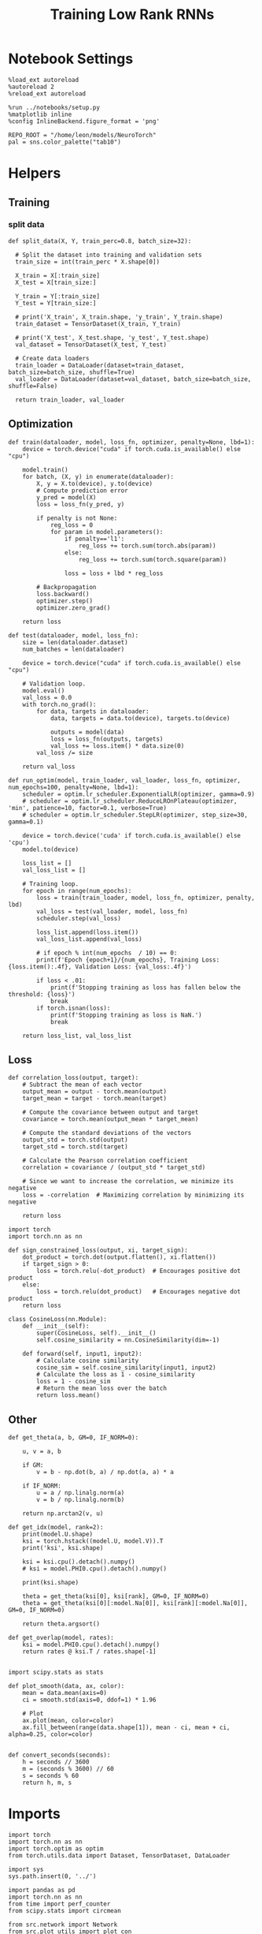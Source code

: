 #+STARTUP: fold
#+TITLE: Training Low Rank RNNs
#+PROPERTY: header-args:ipython :results both :exports both :async yes :session dual :kernel torch

* Notebook Settings

#+begin_src ipython
  %load_ext autoreload
  %autoreload 2
  %reload_ext autoreload

  %run ../notebooks/setup.py
  %matplotlib inline
  %config InlineBackend.figure_format = 'png'

  REPO_ROOT = "/home/leon/models/NeuroTorch"
  pal = sns.color_palette("tab10")
#+end_src

#+RESULTS:
: The autoreload extension is already loaded. To reload it, use:
:   %reload_ext autoreload
: Python exe
: /home/leon/mambaforge/envs/torch/bin/python

* Helpers
** Training
*** split data

#+begin_src ipython
  def split_data(X, Y, train_perc=0.8, batch_size=32):

    # Split the dataset into training and validation sets
    train_size = int(train_perc * X.shape[0])

    X_train = X[:train_size]
    X_test = X[train_size:]

    Y_train = Y[:train_size]    
    Y_test = Y[train_size:]

    # print('X_train', X_train.shape, 'y_train', Y_train.shape)
    train_dataset = TensorDataset(X_train, Y_train)

    # print('X_test', X_test.shape, 'y_test', Y_test.shape)
    val_dataset = TensorDataset(X_test, Y_test)

    # Create data loaders
    train_loader = DataLoader(dataset=train_dataset, batch_size=batch_size, shuffle=True)
    val_loader = DataLoader(dataset=val_dataset, batch_size=batch_size, shuffle=False)
    
    return train_loader, val_loader
#+end_src

#+RESULTS:

** Optimization

#+begin_src ipython
  def train(dataloader, model, loss_fn, optimizer, penalty=None, lbd=1):
      device = torch.device("cuda" if torch.cuda.is_available() else "cpu")

      model.train()
      for batch, (X, y) in enumerate(dataloader):          
          X, y = X.to(device), y.to(device)
          # Compute prediction error
          y_pred = model(X)
          loss = loss_fn(y_pred, y)

          if penalty is not None:
              reg_loss = 0
              for param in model.parameters():
                  if penalty=='l1':
                      reg_loss += torch.sum(torch.abs(param))
                  else:
                      reg_loss += torch.sum(torch.square(param))

                  loss = loss + lbd * reg_loss

          # Backpropagation
          loss.backward()
          optimizer.step()
          optimizer.zero_grad()

      return loss
#+end_src

#+RESULTS:

#+begin_src ipython
  def test(dataloader, model, loss_fn):
      size = len(dataloader.dataset)
      num_batches = len(dataloader)

      device = torch.device("cuda" if torch.cuda.is_available() else "cpu")

      # Validation loop.
      model.eval()
      val_loss = 0.0
      with torch.no_grad():
          for data, targets in dataloader:
              data, targets = data.to(device), targets.to(device)
              
              outputs = model(data)
              loss = loss_fn(outputs, targets)
              val_loss += loss.item() * data.size(0)
          val_loss /= size

      return val_loss
#+end_src

#+RESULTS:

#+begin_src ipython
  def run_optim(model, train_loader, val_loader, loss_fn, optimizer, num_epochs=100, penalty=None, lbd=1):
      scheduler = optim.lr_scheduler.ExponentialLR(optimizer, gamma=0.9)
      # scheduler = optim.lr_scheduler.ReduceLROnPlateau(optimizer, 'min', patience=10, factor=0.1, verbose=True)
      # scheduler = optim.lr_scheduler.StepLR(optimizer, step_size=30, gamma=0.1)

      device = torch.device('cuda' if torch.cuda.is_available() else 'cpu')
      model.to(device)

      loss_list = []
      val_loss_list = []

      # Training loop.
      for epoch in range(num_epochs):
          loss = train(train_loader, model, loss_fn, optimizer, penalty, lbd)
          val_loss = test(val_loader, model, loss_fn)
          scheduler.step(val_loss)
          
          loss_list.append(loss.item())
          val_loss_list.append(val_loss)
          
          # if epoch % int(num_epochs  / 10) == 0:
          print(f'Epoch {epoch+1}/{num_epochs}, Training Loss: {loss.item():.4f}, Validation Loss: {val_loss:.4f}')
          
          if loss < .01:
              print(f'Stopping training as loss has fallen below the threshold: {loss}')
              break
          if torch.isnan(loss):
              print(f'Stopping training as loss is NaN.')
              break

      return loss_list, val_loss_list
#+end_src

#+RESULTS:

** Loss

#+begin_src ipython
  def correlation_loss(output, target):
      # Subtract the mean of each vector
      output_mean = output - torch.mean(output)
      target_mean = target - torch.mean(target)
    
      # Compute the covariance between output and target
      covariance = torch.mean(output_mean * target_mean)
      
      # Compute the standard deviations of the vectors
      output_std = torch.std(output)
      target_std = torch.std(target)
    
      # Calculate the Pearson correlation coefficient
      correlation = covariance / (output_std * target_std)
    
      # Since we want to increase the correlation, we minimize its negative
      loss = -correlation  # Maximizing correlation by minimizing its negative
    
      return loss
#+end_src

#+RESULTS:

#+begin_src ipython
    import torch
    import torch.nn as nn

    def sign_constrained_loss(output, xi, target_sign):
        dot_product = torch.dot(output.flatten(), xi.flatten())
        if target_sign > 0:
            loss = torch.relu(-dot_product)  # Encourages positive dot product
        else:
            loss = torch.relu(dot_product)   # Encourages negative dot product
        return loss
#+end_src

#+RESULTS:

#+begin_src ipython
  class CosineLoss(nn.Module):
      def __init__(self):
          super(CosineLoss, self).__init__()
          self.cosine_similarity = nn.CosineSimilarity(dim=-1)
          
      def forward(self, input1, input2):
          # Calculate cosine similarity
          cosine_sim = self.cosine_similarity(input1, input2)
          # Calculate the loss as 1 - cosine_similarity
          loss = 1 - cosine_sim
          # Return the mean loss over the batch
          return loss.mean()
#+end_src

#+RESULTS:


#+RESULTS:

** Other

#+begin_src ipython
  def get_theta(a, b, GM=0, IF_NORM=0):

      u, v = a, b

      if GM:          
          v = b - np.dot(b, a) / np.dot(a, a) * a
          
      if IF_NORM:
          u = a / np.linalg.norm(a)
          v = b / np.linalg.norm(b)

      return np.arctan2(v, u)
#+end_src

#+RESULTS:

#+begin_src ipython
  def get_idx(model, rank=2):
      print(model.U.shape)
      ksi = torch.hstack((model.U, model.V)).T
      print('ksi', ksi.shape)

      ksi = ksi.cpu().detach().numpy()
      # ksi = model.PHI0.cpu().detach().numpy()

      print(ksi.shape)

      theta = get_theta(ksi[0], ksi[rank], GM=0, IF_NORM=0)
      theta = get_theta(ksi[0][:model.Na[0]], ksi[rank][:model.Na[0]], GM=0, IF_NORM=0)

      return theta.argsort()
#+end_src

#+RESULTS:

#+begin_src ipython
  def get_overlap(model, rates):
      ksi = model.PHI0.cpu().detach().numpy()
      return rates @ ksi.T / rates.shape[-1]
  
#+end_src

#+RESULTS:

#+begin_src ipython
  import scipy.stats as stats

  def plot_smooth(data, ax, color):
      mean = data.mean(axis=0)  
      ci = smooth.std(axis=0, ddof=1) * 1.96
      
      # Plot
      ax.plot(mean, color=color)
      ax.fill_between(range(data.shape[1]), mean - ci, mean + ci, alpha=0.25, color=color)

#+end_src

#+RESULTS:

#+begin_src ipython
  def convert_seconds(seconds):
      h = seconds // 3600
      m = (seconds % 3600) // 60
      s = seconds % 60
      return h, m, s
#+end_src

#+RESULTS:

* Imports

#+begin_src ipython
  import torch
  import torch.nn as nn
  import torch.optim as optim
  from torch.utils.data import Dataset, TensorDataset, DataLoader
#+end_src

#+RESULTS:

#+begin_src ipython
  import sys
  sys.path.insert(0, '../')

  import pandas as pd
  import torch.nn as nn
  from time import perf_counter  
  from scipy.stats import circmean

  from src.network import Network
  from src.plot_utils import plot_con
  from src.decode import decode_bump, circcvl
#+end_src

#+RESULTS:

* Train RNN
** Parameters

#+begin_src ipython
  REPO_ROOT = "/home/leon/models/NeuroTorch"
  conf_name = "config_train.yml"
#+end_src

#+RESULTS:

** Model

#+begin_src ipython
  start = perf_counter()
  model = Network(conf_name, REPO_ROOT, VERBOSE=0, DEVICE='cuda', SEED=0)
#+end_src

#+RESULTS:

#+begin_src ipython
for name, param in model.named_parameters():
    if param.requires_grad:
        print(name, param.shape)
#+end_src

#+RESULTS:
: U torch.Size([1000, 2])
: V torch.Size([1000, 2])
: lr_kappa torch.Size([1])
: linear.weight torch.Size([1, 800])

** Inputs and labels
*** Samples

#+begin_src ipython
  model.LR_EVAL_WIN = 2
  model.lr_eval_win = int(model.LR_EVAL_WIN / model.DT / model.N_WINDOW)

  model.DURATION = 3
  model.N_STEPS = int(model.DURATION / model.DT) + model.N_STEADY + model.N_WINDOW
#+end_src

#+RESULTS:

#+begin_src ipython
  model.N_BATCH = 64

  model.I0[0] = 1
  model.I0[1] = 0 

  A = model.init_ff_input()

  model.I0[0] = -1
  model.I0[1] = 0 

  B = model.init_ff_input()

  ff_input = torch.cat((A, B))
  print(ff_input.shape)
#+end_src

#+RESULTS:
: torch.Size([128, 82, 1000])

#+begin_src ipython
  labels_A = torch.zeros((model.N_BATCH, model.lr_eval_win))
  labels_B = torch.ones((model.N_BATCH, model.lr_eval_win))

  labels = torch.cat((labels_A, labels_B))
  print('labels', labels.shape)
#+end_src

#+RESULTS:
: labels torch.Size([128, 20])

#+begin_src ipython
  device = torch.device('cuda' if torch.cuda.is_available() else 'cpu')

  batch_size = 32
  train_loader, val_loader = split_data(ff_input, labels, train_perc=0.8, batch_size=batch_size)

  learning_rate = 0.05

  # CosineLoss, BCELoss, BCEWithLogitLoss
  criterion = nn.BCEWithLogitsLoss()

  # SGD, Adam, AdamW
  optimizer = optim.Adam(model.parameters(), lr=learning_rate)

  num_epochs = 100
  loss, val_loss = run_optim(model, train_loader, val_loader, criterion, optimizer, num_epochs)
#+End_src

#+RESULTS:
#+begin_example
  Epoch 1/100, Training Loss: 97.5130, Validation Loss: 75.0575
  Epoch 2/100, Training Loss: 44.0095, Validation Loss: 0.0000
  Epoch 3/100, Training Loss: 6.4587, Validation Loss: 33.5080
  Epoch 4/100, Training Loss: 21.7898, Validation Loss: 37.9368
  Epoch 5/100, Training Loss: 1.0982, Validation Loss: 0.2403
  Epoch 6/100, Training Loss: 0.0540, Validation Loss: 0.2973
  Epoch 7/100, Training Loss: 3.4054, Validation Loss: 8.1161
  Epoch 8/100, Training Loss: 1.4501, Validation Loss: 0.3311
  Epoch 9/100, Training Loss: 1.4816, Validation Loss: 4.7944
  Epoch 10/100, Training Loss: 2.7011, Validation Loss: 3.6679
  Epoch 11/100, Training Loss: 0.7142, Validation Loss: 0.6252
  Epoch 12/100, Training Loss: 0.9878, Validation Loss: 4.3385
  Epoch 13/100, Training Loss: 1.0522, Validation Loss: 1.3159
  Epoch 14/100, Training Loss: 1.1502, Validation Loss: 1.4592
  Epoch 15/100, Training Loss: 0.7816, Validation Loss: 1.9939
  Epoch 16/100, Training Loss: 0.8735, Validation Loss: 2.4005
  Epoch 17/100, Training Loss: 1.1141, Validation Loss: 2.3019
  Epoch 18/100, Training Loss: 0.9200, Validation Loss: 1.7877
  Epoch 19/100, Training Loss: 0.9660, Validation Loss: 1.4648
  Epoch 20/100, Training Loss: 1.0854, Validation Loss: 1.5743
  Epoch 21/100, Training Loss: 0.5191, Validation Loss: 1.9460
  Epoch 22/100, Training Loss: 1.3783, Validation Loss: 2.1762
  Epoch 23/100, Training Loss: 0.7553, Validation Loss: 1.8467
  Epoch 24/100, Training Loss: 0.9585, Validation Loss: 1.6009
  Epoch 25/100, Training Loss: 0.6043, Validation Loss: 1.5995
  Epoch 26/100, Training Loss: 0.5311, Validation Loss: 1.6252
  Epoch 27/100, Training Loss: 0.4494, Validation Loss: 1.6624
  Epoch 28/100, Training Loss: 0.5646, Validation Loss: 1.6954
  Epoch 29/100, Training Loss: 0.8846, Validation Loss: 1.7390
  Epoch 30/100, Training Loss: 0.4979, Validation Loss: 1.7603
  Epoch 31/100, Training Loss: 0.7085, Validation Loss: 1.7851
  Epoch 32/100, Training Loss: 0.7001, Validation Loss: 1.8053
  Epoch 33/100, Training Loss: 0.5461, Validation Loss: 1.8317
  Epoch 34/100, Training Loss: 0.4781, Validation Loss: 1.8320
  Epoch 35/100, Training Loss: 0.9714, Validation Loss: 1.8508
  Epoch 36/100, Training Loss: 0.4869, Validation Loss: 1.8540
  Epoch 37/100, Training Loss: 0.7527, Validation Loss: 1.8574
  Epoch 38/100, Training Loss: 0.9428, Validation Loss: 1.8602
  Epoch 39/100, Training Loss: 0.4260, Validation Loss: 1.8536
  Epoch 40/100, Training Loss: 0.8147, Validation Loss: 1.8519
  Epoch 41/100, Training Loss: 0.4914, Validation Loss: 1.8522
  Epoch 42/100, Training Loss: 1.1317, Validation Loss: 1.8470
  Epoch 43/100, Training Loss: 0.7489, Validation Loss: 1.8423
  Epoch 44/100, Training Loss: 0.7111, Validation Loss: 1.8453
  Epoch 45/100, Training Loss: 0.9307, Validation Loss: 1.8373
  Epoch 46/100, Training Loss: 0.6744, Validation Loss: 1.8351
  Epoch 47/100, Training Loss: 0.5338, Validation Loss: 1.8317
  Epoch 48/100, Training Loss: 1.0553, Validation Loss: 1.8354
  Epoch 49/100, Training Loss: 0.9236, Validation Loss: 1.8282
  Epoch 50/100, Training Loss: 0.7273, Validation Loss: 1.8362
  Epoch 51/100, Training Loss: 0.5885, Validation Loss: 1.8350
  Epoch 52/100, Training Loss: 0.5214, Validation Loss: 1.8327
  Epoch 53/100, Training Loss: 0.8664, Validation Loss: 1.8373
  Epoch 54/100, Training Loss: 0.5352, Validation Loss: 1.8311
  Epoch 55/100, Training Loss: 0.4273, Validation Loss: 1.8375
  Epoch 56/100, Training Loss: 0.8500, Validation Loss: 1.8341
  Epoch 57/100, Training Loss: 0.9241, Validation Loss: 1.8325
  Epoch 58/100, Training Loss: 0.9465, Validation Loss: 1.8335
  Epoch 59/100, Training Loss: 0.4676, Validation Loss: 1.8341
  Epoch 60/100, Training Loss: 0.8975, Validation Loss: 1.8313
  Epoch 61/100, Training Loss: 1.0579, Validation Loss: 1.8349
  Epoch 62/100, Training Loss: 0.5886, Validation Loss: 1.8352
  Epoch 63/100, Training Loss: 0.6373, Validation Loss: 1.8331
  Epoch 64/100, Training Loss: 0.8911, Validation Loss: 1.8341
  Epoch 65/100, Training Loss: 0.3355, Validation Loss: 1.8270
  Epoch 66/100, Training Loss: 0.7612, Validation Loss: 1.8289
  Epoch 67/100, Training Loss: 0.8732, Validation Loss: 1.8318
  Epoch 68/100, Training Loss: 0.7285, Validation Loss: 1.8327
  Epoch 69/100, Training Loss: 0.2412, Validation Loss: 1.8279
  Epoch 70/100, Training Loss: 0.5981, Validation Loss: 1.8261
  Epoch 71/100, Training Loss: 0.6850, Validation Loss: 1.8284
  Epoch 72/100, Training Loss: 0.9526, Validation Loss: 1.8338
  Epoch 73/100, Training Loss: 0.6095, Validation Loss: 1.8309
  Epoch 74/100, Training Loss: 0.7735, Validation Loss: 1.8293
  Epoch 75/100, Training Loss: 0.8635, Validation Loss: 1.8324
  Epoch 76/100, Training Loss: 0.7069, Validation Loss: 1.8327
  Epoch 77/100, Training Loss: 0.6885, Validation Loss: 1.8353
  Epoch 78/100, Training Loss: 0.4976, Validation Loss: 1.8326
  Epoch 79/100, Training Loss: 0.8235, Validation Loss: 1.8365
  Epoch 80/100, Training Loss: 0.5573, Validation Loss: 1.8329
  Epoch 81/100, Training Loss: 0.8530, Validation Loss: 1.8323
  Epoch 82/100, Training Loss: 0.5394, Validation Loss: 1.8283
  Epoch 83/100, Training Loss: 0.7916, Validation Loss: 1.8331
  Epoch 84/100, Training Loss: 0.6611, Validation Loss: 1.8346
  Epoch 85/100, Training Loss: 0.5101, Validation Loss: 1.8344
  Epoch 86/100, Training Loss: 0.8461, Validation Loss: 1.8289
  Epoch 87/100, Training Loss: 1.1005, Validation Loss: 1.8358
  Epoch 88/100, Training Loss: 1.0481, Validation Loss: 1.8260
  Epoch 89/100, Training Loss: 0.5243, Validation Loss: 1.8305
  Epoch 90/100, Training Loss: 0.5545, Validation Loss: 1.8390
  Epoch 91/100, Training Loss: 0.5398, Validation Loss: 1.8302
  Epoch 92/100, Training Loss: 0.4864, Validation Loss: 1.8330
  Epoch 93/100, Training Loss: 0.8770, Validation Loss: 1.8349
  Epoch 94/100, Training Loss: 0.5777, Validation Loss: 1.8288
  Epoch 95/100, Training Loss: 0.5048, Validation Loss: 1.8359
  Epoch 96/100, Training Loss: 0.9871, Validation Loss: 1.8343
  Epoch 97/100, Training Loss: 0.7557, Validation Loss: 1.8323
  Epoch 98/100, Training Loss: 0.6046, Validation Loss: 1.8320
  Epoch 99/100, Training Loss: 0.5672, Validation Loss: 1.8344
  Epoch 100/100, Training Loss: 0.5056, Validation Loss: 1.8329
#+end_example

#+begin_src ipython
  plt.plot(loss)
  plt.plot(val_loss)
  plt.xlabel('epochs')
  plt.ylabel('Loss')
  plt.show()
#+end_src

#+RESULTS:
[[file:./.ob-jupyter/c1cede62fade1f75965fbc5d22631d333f8c85ca.png]]

*** Pairs

#+begin_src ipython
  model.LR_EVAL_WIN = 1
  model.lr_eval_win = int(model.LR_EVAL_WIN / model.DT / model.N_WINDOW)

  model.DURATION = 4
  model.N_STEPS = int(model.DURATION / model.DT) + model.N_STEADY + model.N_WINDOW
#+end_src

#+RESULTS:

#+begin_src ipython
  model.N_BATCH = 32

  model.I0[0] = 1
  model.I0[1] = 1 

  AC_pair = model.init_ff_input()

  model.I0[0] = 1
  model.I0[1] = -1

  AD_pair = model.init_ff_input()

  # ff_input = torch.cat((AC_pair, AD_pair))

  model.I0[0] = -1
  model.I0[1] = 1

  BC_pair = model.init_ff_input()

  model.I0[0] = -1
  model.I0[1] = -1
  
  BD_pair = model.init_ff_input()

  ff_input = torch.cat((AC_pair, BD_pair, AD_pair, BC_pair))
  print('ff_input', ff_input.shape)
#+end_src

#+RESULTS:
: ff_input torch.Size([128, 102, 1000])

#+begin_src ipython
  labels_pair = torch.zeros((2 * model.N_BATCH, model.lr_eval_win))
  labels_unpair = torch.ones((2 * model.N_BATCH, model.lr_eval_win))
  
  labels = torch.cat((labels_pair, labels_unpair))
  print('labels', labels.shape)
#+end_src

#+RESULTS:
: labels torch.Size([128, 10])

#+RESULTS:

#+begin_src ipython
  device = torch.device('cuda' if torch.cuda.is_available() else 'cpu')

  batch_size = 32
  train_loader, val_loader = split_data(ff_input, labels, train_perc=0.8, batch_size=batch_size)

  learning_rate = 0.05

  # CosineLoss, BCELoss, BCEWithLogitLoss
  criterion = nn.BCEWithLogitsLoss()

  # SGD, Adam, AdamW
  optimizer = optim.Adam(model.parameters(), lr=learning_rate)
  
  num_epochs = 100
  loss, val_loss = run_optim(model, train_loader, val_loader, criterion, optimizer, num_epochs)
#+End_src

#+RESULTS:
#+begin_example
  Epoch 1/100, Training Loss: 2.5802, Validation Loss: 80.1503
  Epoch 2/100, Training Loss: 7.8107, Validation Loss: 69.1333
  Epoch 3/100, Training Loss: 9.7015, Validation Loss: 43.6789
  Epoch 4/100, Training Loss: 10.2445, Validation Loss: 53.0140
  Epoch 5/100, Training Loss: 4.9829, Validation Loss: 15.2225
  Epoch 6/100, Training Loss: 5.6433, Validation Loss: 5.8736
  Epoch 7/100, Training Loss: 2.9586, Validation Loss: 8.5594
  Epoch 8/100, Training Loss: 2.5856, Validation Loss: 0.3613
  Epoch 9/100, Training Loss: 1.0415, Validation Loss: 18.4963
  Epoch 10/100, Training Loss: 0.7971, Validation Loss: 21.3101
  Epoch 11/100, Training Loss: 0.2413, Validation Loss: 20.1261
  Epoch 12/100, Training Loss: 0.2516, Validation Loss: 17.1674
  Epoch 13/100, Training Loss: 0.7220, Validation Loss: 4.8998
  Epoch 14/100, Training Loss: 0.7800, Validation Loss: 6.9729
  Epoch 15/100, Training Loss: 0.4338, Validation Loss: 3.5687
  Epoch 16/100, Training Loss: 0.6099, Validation Loss: 5.1015
  Epoch 17/100, Training Loss: 0.5226, Validation Loss: 7.2863
  Epoch 18/100, Training Loss: 0.9419, Validation Loss: 9.0418
  Epoch 19/100, Training Loss: 0.7249, Validation Loss: 2.9465
  Epoch 20/100, Training Loss: 0.9206, Validation Loss: 3.3137
  Epoch 21/100, Training Loss: 0.2463, Validation Loss: 5.0058
  Epoch 22/100, Training Loss: 0.9027, Validation Loss: 6.2081
  Epoch 23/100, Training Loss: 0.3802, Validation Loss: 6.0394
  Epoch 24/100, Training Loss: 0.5073, Validation Loss: 5.4703
  Epoch 25/100, Training Loss: 0.3640, Validation Loss: 5.2421
  Epoch 26/100, Training Loss: 0.2189, Validation Loss: 5.4003
  Epoch 27/100, Training Loss: 0.3569, Validation Loss: 5.5447
  Epoch 28/100, Training Loss: 0.2038, Validation Loss: 5.6830
  Epoch 29/100, Training Loss: 0.4947, Validation Loss: 5.4335
  Epoch 30/100, Training Loss: 0.2473, Validation Loss: 4.9561
  Epoch 31/100, Training Loss: 0.2920, Validation Loss: 4.9787
  Epoch 32/100, Training Loss: 0.3916, Validation Loss: 4.9999
  Epoch 33/100, Training Loss: 0.3838, Validation Loss: 5.0259
  Epoch 34/100, Training Loss: 0.5256, Validation Loss: 5.0830
  Epoch 35/100, Training Loss: 0.3948, Validation Loss: 5.1200
  Epoch 36/100, Training Loss: 0.1996, Validation Loss: 5.1331
  Epoch 37/100, Training Loss: 0.1909, Validation Loss: 5.1583
  Epoch 38/100, Training Loss: 0.3810, Validation Loss: 5.1760
  Epoch 39/100, Training Loss: 0.2505, Validation Loss: 5.1540
  Epoch 40/100, Training Loss: 0.5505, Validation Loss: 5.1259
  Epoch 41/100, Training Loss: 0.6509, Validation Loss: 5.0916
  Epoch 42/100, Training Loss: 0.4387, Validation Loss: 5.0885
  Epoch 43/100, Training Loss: 0.5421, Validation Loss: 5.0892
  Epoch 44/100, Training Loss: 0.1832, Validation Loss: 5.0830
  Epoch 45/100, Training Loss: 0.6178, Validation Loss: 5.0846
  Epoch 46/100, Training Loss: 0.2570, Validation Loss: 5.0802
  Epoch 47/100, Training Loss: 0.3158, Validation Loss: 5.0749
  Epoch 48/100, Training Loss: 0.2662, Validation Loss: 5.0709
  Epoch 49/100, Training Loss: 0.3737, Validation Loss: 5.0703
  Epoch 50/100, Training Loss: 0.3539, Validation Loss: 5.0812
  Epoch 51/100, Training Loss: 0.4402, Validation Loss: 5.0841
  Epoch 52/100, Training Loss: 0.5032, Validation Loss: 5.0904
  Epoch 53/100, Training Loss: 0.2284, Validation Loss: 5.0837
  Epoch 54/100, Training Loss: 0.2862, Validation Loss: 5.0869
  Epoch 55/100, Training Loss: 0.3713, Validation Loss: 5.0870
  Epoch 56/100, Training Loss: 0.2048, Validation Loss: 5.0865
  Epoch 57/100, Training Loss: 0.2163, Validation Loss: 5.0872
  Epoch 58/100, Training Loss: 0.2531, Validation Loss: 5.0906
  Epoch 59/100, Training Loss: 0.3063, Validation Loss: 5.0888
  Epoch 60/100, Training Loss: 0.2845, Validation Loss: 5.0887
  Epoch 61/100, Training Loss: 0.3161, Validation Loss: 5.0884
  Epoch 62/100, Training Loss: 0.4563, Validation Loss: 5.0901
  Epoch 63/100, Training Loss: 0.4170, Validation Loss: 5.0906
  Epoch 64/100, Training Loss: 0.2673, Validation Loss: 5.0919
  Epoch 65/100, Training Loss: 0.3730, Validation Loss: 5.0932
  Epoch 66/100, Training Loss: 0.3264, Validation Loss: 5.0931
  Epoch 67/100, Training Loss: 0.2079, Validation Loss: 5.0886
  Epoch 68/100, Training Loss: 0.5881, Validation Loss: 5.0931
  Epoch 69/100, Training Loss: 0.5774, Validation Loss: 5.0938
  Epoch 70/100, Training Loss: 0.5023, Validation Loss: 5.0912
  Epoch 71/100, Training Loss: 0.2867, Validation Loss: 5.0889
  Epoch 72/100, Training Loss: 0.3650, Validation Loss: 5.0922
  Epoch 73/100, Training Loss: 0.3014, Validation Loss: 5.0947
  Epoch 74/100, Training Loss: 0.4035, Validation Loss: 5.0953
  Epoch 75/100, Training Loss: 0.1987, Validation Loss: 5.0932
  Epoch 76/100, Training Loss: 0.2490, Validation Loss: 5.0920
  Epoch 77/100, Training Loss: 0.0913, Validation Loss: 5.0969
  Epoch 78/100, Training Loss: 0.2121, Validation Loss: 5.0906
  Epoch 79/100, Training Loss: 0.3351, Validation Loss: 5.0932
  Epoch 80/100, Training Loss: 0.2238, Validation Loss: 5.0896
  Epoch 81/100, Training Loss: 0.3651, Validation Loss: 5.0895
  Epoch 82/100, Training Loss: 0.3113, Validation Loss: 5.0933
  Epoch 83/100, Training Loss: 0.5586, Validation Loss: 5.0928
  Epoch 84/100, Training Loss: 0.1734, Validation Loss: 5.0959
  Epoch 85/100, Training Loss: 0.1751, Validation Loss: 5.0894
  Epoch 86/100, Training Loss: 0.2355, Validation Loss: 5.0933
  Epoch 87/100, Training Loss: 0.1991, Validation Loss: 5.0956
  Epoch 88/100, Training Loss: 0.2711, Validation Loss: 5.0892
  Epoch 89/100, Training Loss: 0.3770, Validation Loss: 5.0899
  Epoch 90/100, Training Loss: 0.5681, Validation Loss: 5.0879
  Epoch 91/100, Training Loss: 0.5121, Validation Loss: 5.0930
  Epoch 92/100, Training Loss: 0.4834, Validation Loss: 5.0903
  Epoch 93/100, Training Loss: 0.2199, Validation Loss: 5.0942
  Epoch 94/100, Training Loss: 0.4171, Validation Loss: 5.0860
  Epoch 95/100, Training Loss: 0.3148, Validation Loss: 5.0929
  Epoch 96/100, Training Loss: 0.2730, Validation Loss: 5.0918
  Epoch 97/100, Training Loss: 0.2172, Validation Loss: 5.0887
  Epoch 98/100, Training Loss: 0.2137, Validation Loss: 5.0931
  Epoch 99/100, Training Loss: 0.3493, Validation Loss: 5.0915
  Epoch 100/100, Training Loss: 0.3234, Validation Loss: 5.0888
#+end_example

#+begin_src ipython
  plt.plot(loss)
  plt.plot(val_loss)
  plt.xlabel('epochs')
  plt.ylabel('Loss')
  plt.show()
#+end_src

#+RESULTS:
[[file:./.ob-jupyter/b77df341ba40c82ed23b8d7f69855862016ba983.png]]

#+begin_src ipython
  Wij = model.Wab_T.clone()
#+end_src

#+RESULTS:

#+begin_src ipython
  model.eval()

  # lr = (1.0 + model.lr_mask * (model.U @ model.V.T))
  # model.Wab_T = model.Wab_T * lr.T
  # lr = model.lr_mask * (model.U @ model.V.T) / (1.0 * model.Na[0])
  lr = model.lr_kappa * model.lr_mask * (model.U @ model.V.T) / (1.0 * model.Na[0])
  model.Wab_T = Wij + lr.T

  model.N_BATCH = 1
  model.VERBOSE=1
  model.LR_TRAIN=0
#+end_src

#+RESULTS:

* Results

#+begin_src ipython
  model.N_BATCH = 1
  model.DURATION = 5
  model.N_STEPS = int(model.DURATION / model.DT) + model.N_STEADY + model.N_WINDOW
#+end_src

#+RESULTS:

#+begin_src ipython
  model.N_BATCH = 1

  model.I0[0] = 1
  model.I0[1] = 1

  AC_pair = model.init_ff_input()

  model.I0[0] = 1
  model.I0[1] = -1

  AD_pair = model.init_ff_input()

  # ff_input = torch.cat((AC_pair, AD_pair))

  model.I0[0] = -1
  model.I0[1] = 1

  BC_pair = model.init_ff_input()

  model.I0[0] = -1
  model.I0[1] = -1

  BD_pair = model.init_ff_input()

  ff_input = torch.cat((AC_pair, BD_pair, AD_pair, BC_pair))
  print('ff_input', ff_input.shape)
#+end_src

#+RESULTS:
: ff_input torch.Size([4, 122, 1000])

#+begin_src ipython
  rates = model.forward(ff_input=ff_input, RET_FF=1).cpu().detach().numpy()
  print(rates.shape)
#+end_src

#+RESULTS:
#+begin_example
  times (s) 0.0 rates (Hz) [0.69, 2.32]
  times (s) 0.08 rates (Hz) [0.61, 2.03]
  times (s) 0.16 rates (Hz) [0.6, 2.27]
  times (s) 0.25 rates (Hz) [0.54, 2.15]
  times (s) 0.33 rates (Hz) [0.6, 2.16]
  times (s) 0.41 rates (Hz) [0.57, 2.0]
  times (s) 0.49 rates (Hz) [0.57, 2.06]
  times (s) 0.57 rates (Hz) [0.62, 2.04]
  times (s) 0.66 rates (Hz) [0.61, 1.93]
  times (s) 0.74 rates (Hz) [0.64, 1.99]
  times (s) 0.82 rates (Hz) [0.71, 1.96]
  times (s) 0.9 rates (Hz) [0.75, 2.0]
  times (s) 0.98 rates (Hz) [0.72, 1.96]
  times (s) 1.07 rates (Hz) [0.74, 1.99]
  times (s) 1.15 rates (Hz) [0.75, 2.13]
  times (s) 1.23 rates (Hz) [0.74, 2.09]
  times (s) 1.31 rates (Hz) [0.7, 1.98]
  times (s) 1.39 rates (Hz) [0.73, 2.01]
  times (s) 1.48 rates (Hz) [0.73, 1.86]
  times (s) 1.56 rates (Hz) [0.73, 2.03]
  times (s) 1.64 rates (Hz) [0.57, 1.94]
  times (s) 1.72 rates (Hz) [0.52, 1.95]
  times (s) 1.8 rates (Hz) [0.52, 1.98]
  times (s) 1.89 rates (Hz) [0.51, 1.95]
  times (s) 1.97 rates (Hz) [0.56, 1.95]
  times (s) 2.05 rates (Hz) [0.58, 1.9]
  times (s) 2.13 rates (Hz) [0.57, 1.91]
  times (s) 2.21 rates (Hz) [0.6, 1.79]
  times (s) 2.3 rates (Hz) [0.64, 1.91]
  times (s) 2.38 rates (Hz) [0.59, 1.84]
  times (s) 2.46 rates (Hz) [0.73, 1.86]
  times (s) 2.54 rates (Hz) [0.68, 2.0]
  times (s) 2.62 rates (Hz) [0.73, 1.94]
  times (s) 2.7 rates (Hz) [0.74, 1.99]
  times (s) 2.79 rates (Hz) [0.71, 1.91]
  times (s) 2.87 rates (Hz) [0.69, 1.91]
  times (s) 2.95 rates (Hz) [0.66, 1.95]
  times (s) 3.03 rates (Hz) [0.65, 1.94]
  times (s) 3.11 rates (Hz) [0.65, 1.85]
  times (s) 3.2 rates (Hz) [0.7, 1.86]
  times (s) 3.28 rates (Hz) [0.56, 1.92]
  times (s) 3.36 rates (Hz) [0.59, 1.84]
  times (s) 3.44 rates (Hz) [0.59, 2.0]
  times (s) 3.52 rates (Hz) [0.55, 2.04]
  times (s) 3.61 rates (Hz) [0.56, 1.95]
  times (s) 3.69 rates (Hz) [0.59, 1.94]
  times (s) 3.77 rates (Hz) [0.64, 1.83]
  times (s) 3.85 rates (Hz) [0.6, 2.02]
  times (s) 3.93 rates (Hz) [0.58, 1.91]
  times (s) 4.02 rates (Hz) [0.59, 2.0]
  times (s) 4.1 rates (Hz) [0.62, 1.91]
  (4, 51, 800)
#+end_example

#+begin_src ipython
  plt.plot(model.ff_input.cpu().detach().numpy()[0,:, :10])
  plt.show()
#+end_src

#+RESULTS:
[[file:./.ob-jupyter/5cddac4c5e75a1c619ecfe1d568343964c338aa4.png]]

#+begin_src ipython
  r_max = 1.25 * np.max(rates)
  plt.imshow(rates[0].T, aspect='auto', cmap='jet', vmin=0, vmax=r_max)
  plt.vlines((np.array(model.N_STIM_ON) - model.N_STEADY) / model.N_WINDOW, 0, 360, 'w', '--')
  plt.vlines((np.array(model.N_STIM_OFF) - model.N_STEADY) / model.N_WINDOW, 0, 360, 'w', '--')
  plt.ylabel('Neuron #')
  plt.xlabel('Step')
  plt.show()
#+end_src

#+RESULTS:
[[file:./.ob-jupyter/92da07736ff93f82f0cd6db28ee155ac6452fda4.png]]

#+begin_src ipython
  idx = get_idx(model, 2)
  ordered = rates[..., idx]
  print(ordered.shape)
#+end_src

#+RESULTS:
: torch.Size([1000, 2])
: ksi torch.Size([4, 1000])
: (4, 1000)
: (4, 51, 800)

#+begin_src ipython
  plt.imshow(ordered[0].T, aspect='auto', cmap='jet', vmin=0, vmax=r_max)
  plt.yticks(np.linspace(0, model.Na[0].cpu().detach(), 5), np.linspace(0, 360, 5).astype(int))
  plt.vlines((np.array(model.N_STIM_ON) - model.N_STEADY) / model.N_WINDOW, 0, 360, 'w', '--')
  plt.vlines((np.array(model.N_STIM_OFF) - model.N_STEADY) / model.N_WINDOW, 0, 360, 'w', '--')
  plt.ylabel('Pref. Location (°)')
  plt.xlabel('Step')
  plt.show()
#+end_src

#+RESULTS:
[[file:./.ob-jupyter/0025cf3f9f484fd143768214a6bc28d7d7b3f5a8.png]]

#+begin_src ipython
  readout = model.linear.weight.data.cpu().detach().numpy()[0]
  overlap = (rates @ readout) / rates.shape[-1]
  print(overlap.shape)

  plt.plot(overlap.T[..., :2], label='pair')
  plt.plot(overlap.T[..., 2:], '--', label='unpair')
  plt.legend(fontsize=10)
  plt.xlabel('Step')
  plt.ylabel('Overlap')

  plt.show()
#+end_src

#+RESULTS:
:RESULTS:
: (4, 51)
[[file:./.ob-jupyter/e0e08ec6964f2e027972306094b674e82f6c81af.png]]
:END:

#+begin_src ipython
  m0, m1, phi = decode_bump(ordered, axis=-1)
#+end_src

#+RESULTS:

#+begin_src ipython
  fig, ax = plt.subplots(1, 3, figsize=[2*width, height])
  
  ax[0].plot(m0.T)
  #ax[0].set_ylim([0, 360])
  #ax[0].set_yticks([0, 90, 180, 270, 360])
  ax[0].set_ylabel('$\mathcal{F}_0$ (Hz)')
  ax[0].set_xlabel('Step')

  ax[1].plot(m1.T)
  # ax[1].set_ylim([0, 360])
  # ax[1].set_yticks([0, 90, 180, 270, 360])
  ax[1].set_ylabel('$\mathcal{F}_1$ (Hz)')
  ax[1].set_xlabel('Step')

  ax[2].plot(phi.T * 180 / np.pi)
  ax[2].set_ylim([0, 360])
  ax[2].set_yticks([0, 90, 180, 270, 360])
  ax[2].set_ylabel('Phase (°)')
  ax[2].set_xlabel('Step')

  plt.show()
#+end_src

#+RESULTS:
[[file:./.ob-jupyter/f50152fdc6901fd152ab2c5b0426971374febbe3.png]]

#+begin_src ipython

#+end_src

#+RESULTS:
